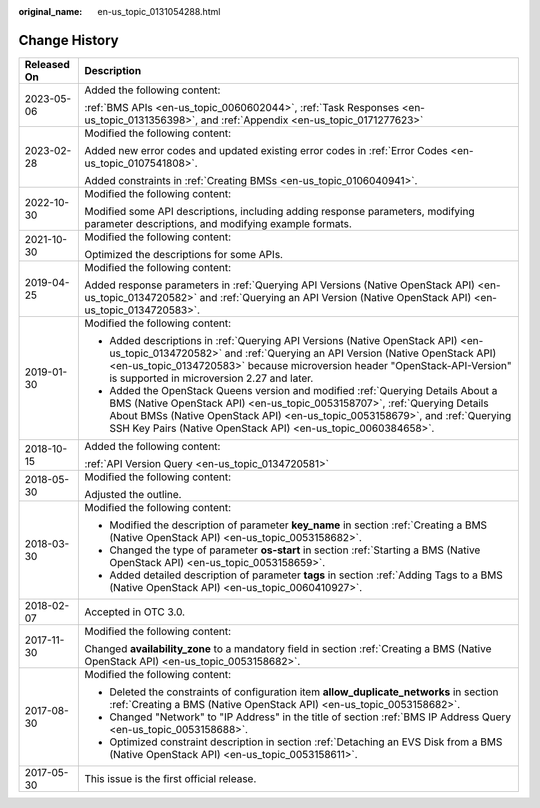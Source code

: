 :original_name: en-us_topic_0131054288.html

.. _en-us_topic_0131054288:

Change History
==============

+-----------------------------------+----------------------------------------------------------------------------------------------------------------------------------------------------------------------------------------------------------------------------------------------------------------------------------------------------------------+
| Released On                       | Description                                                                                                                                                                                                                                                                                                    |
+===================================+================================================================================================================================================================================================================================================================================================================+
| 2023-05-06                        | Added the following content:                                                                                                                                                                                                                                                                                   |
|                                   |                                                                                                                                                                                                                                                                                                                |
|                                   | :ref:`BMS APIs <en-us_topic_0060602044>`, :ref:`Task Responses <en-us_topic_0131356398>`, and :ref:`Appendix <en-us_topic_0171277623>`                                                                                                                                                                         |
+-----------------------------------+----------------------------------------------------------------------------------------------------------------------------------------------------------------------------------------------------------------------------------------------------------------------------------------------------------------+
| 2023-02-28                        | Modified the following content:                                                                                                                                                                                                                                                                                |
|                                   |                                                                                                                                                                                                                                                                                                                |
|                                   | Added new error codes and updated existing error codes in :ref:`Error Codes <en-us_topic_0107541808>`.                                                                                                                                                                                                         |
|                                   |                                                                                                                                                                                                                                                                                                                |
|                                   | Added constraints in :ref:`Creating BMSs <en-us_topic_0106040941>`.                                                                                                                                                                                                                                            |
+-----------------------------------+----------------------------------------------------------------------------------------------------------------------------------------------------------------------------------------------------------------------------------------------------------------------------------------------------------------+
| 2022-10-30                        | Modified the following content:                                                                                                                                                                                                                                                                                |
|                                   |                                                                                                                                                                                                                                                                                                                |
|                                   | Modified some API descriptions, including adding response parameters, modifying parameter descriptions, and modifying example formats.                                                                                                                                                                         |
+-----------------------------------+----------------------------------------------------------------------------------------------------------------------------------------------------------------------------------------------------------------------------------------------------------------------------------------------------------------+
| 2021-10-30                        | Modified the following content:                                                                                                                                                                                                                                                                                |
|                                   |                                                                                                                                                                                                                                                                                                                |
|                                   | Optimized the descriptions for some APIs.                                                                                                                                                                                                                                                                      |
+-----------------------------------+----------------------------------------------------------------------------------------------------------------------------------------------------------------------------------------------------------------------------------------------------------------------------------------------------------------+
| 2019-04-25                        | Modified the following content:                                                                                                                                                                                                                                                                                |
|                                   |                                                                                                                                                                                                                                                                                                                |
|                                   | Added response parameters in :ref:`Querying API Versions (Native OpenStack API) <en-us_topic_0134720582>` and :ref:`Querying an API Version (Native OpenStack API) <en-us_topic_0134720583>`.                                                                                                                  |
+-----------------------------------+----------------------------------------------------------------------------------------------------------------------------------------------------------------------------------------------------------------------------------------------------------------------------------------------------------------+
| 2019-01-30                        | Modified the following content:                                                                                                                                                                                                                                                                                |
|                                   |                                                                                                                                                                                                                                                                                                                |
|                                   | -  Added descriptions in :ref:`Querying API Versions (Native OpenStack API) <en-us_topic_0134720582>` and :ref:`Querying an API Version (Native OpenStack API) <en-us_topic_0134720583>` because microversion header "OpenStack-API-Version" is supported in microversion 2.27 and later.                      |
|                                   | -  Added the OpenStack Queens version and modified :ref:`Querying Details About a BMS (Native OpenStack API) <en-us_topic_0053158707>`, :ref:`Querying Details About BMSs (Native OpenStack API) <en-us_topic_0053158679>`, and :ref:`Querying SSH Key Pairs (Native OpenStack API) <en-us_topic_0060384658>`. |
+-----------------------------------+----------------------------------------------------------------------------------------------------------------------------------------------------------------------------------------------------------------------------------------------------------------------------------------------------------------+
| 2018-10-15                        | Added the following content:                                                                                                                                                                                                                                                                                   |
|                                   |                                                                                                                                                                                                                                                                                                                |
|                                   | :ref:`API Version Query <en-us_topic_0134720581>`                                                                                                                                                                                                                                                              |
+-----------------------------------+----------------------------------------------------------------------------------------------------------------------------------------------------------------------------------------------------------------------------------------------------------------------------------------------------------------+
| 2018-05-30                        | Modified the following content:                                                                                                                                                                                                                                                                                |
|                                   |                                                                                                                                                                                                                                                                                                                |
|                                   | Adjusted the outline.                                                                                                                                                                                                                                                                                          |
+-----------------------------------+----------------------------------------------------------------------------------------------------------------------------------------------------------------------------------------------------------------------------------------------------------------------------------------------------------------+
| 2018-03-30                        | Modified the following content:                                                                                                                                                                                                                                                                                |
|                                   |                                                                                                                                                                                                                                                                                                                |
|                                   | -  Modified the description of parameter **key_name** in section :ref:`Creating a BMS (Native OpenStack API) <en-us_topic_0053158682>`.                                                                                                                                                                        |
|                                   | -  Changed the type of parameter **os-start** in section :ref:`Starting a BMS (Native OpenStack API) <en-us_topic_0053158659>`.                                                                                                                                                                                |
|                                   | -  Added detailed description of parameter **tags** in section :ref:`Adding Tags to a BMS (Native OpenStack API) <en-us_topic_0060410927>`.                                                                                                                                                                    |
+-----------------------------------+----------------------------------------------------------------------------------------------------------------------------------------------------------------------------------------------------------------------------------------------------------------------------------------------------------------+
| 2018-02-07                        | Accepted in OTC 3.0.                                                                                                                                                                                                                                                                                           |
+-----------------------------------+----------------------------------------------------------------------------------------------------------------------------------------------------------------------------------------------------------------------------------------------------------------------------------------------------------------+
| 2017-11-30                        | Modified the following content:                                                                                                                                                                                                                                                                                |
|                                   |                                                                                                                                                                                                                                                                                                                |
|                                   | Changed **availability_zone** to a mandatory field in section :ref:`Creating a BMS (Native OpenStack API) <en-us_topic_0053158682>`.                                                                                                                                                                           |
+-----------------------------------+----------------------------------------------------------------------------------------------------------------------------------------------------------------------------------------------------------------------------------------------------------------------------------------------------------------+
| 2017-08-30                        | Modified the following content:                                                                                                                                                                                                                                                                                |
|                                   |                                                                                                                                                                                                                                                                                                                |
|                                   | -  Deleted the constraints of configuration item **allow_duplicate_networks** in section :ref:`Creating a BMS (Native OpenStack API) <en-us_topic_0053158682>`.                                                                                                                                                |
|                                   | -  Changed "Network" to "IP Address" in the title of section :ref:`BMS IP Address Query <en-us_topic_0053158688>`.                                                                                                                                                                                             |
|                                   | -  Optimized constraint description in section :ref:`Detaching an EVS Disk from a BMS (Native OpenStack API) <en-us_topic_0053158611>`.                                                                                                                                                                        |
+-----------------------------------+----------------------------------------------------------------------------------------------------------------------------------------------------------------------------------------------------------------------------------------------------------------------------------------------------------------+
| 2017-05-30                        | This issue is the first official release.                                                                                                                                                                                                                                                                      |
+-----------------------------------+----------------------------------------------------------------------------------------------------------------------------------------------------------------------------------------------------------------------------------------------------------------------------------------------------------------+

